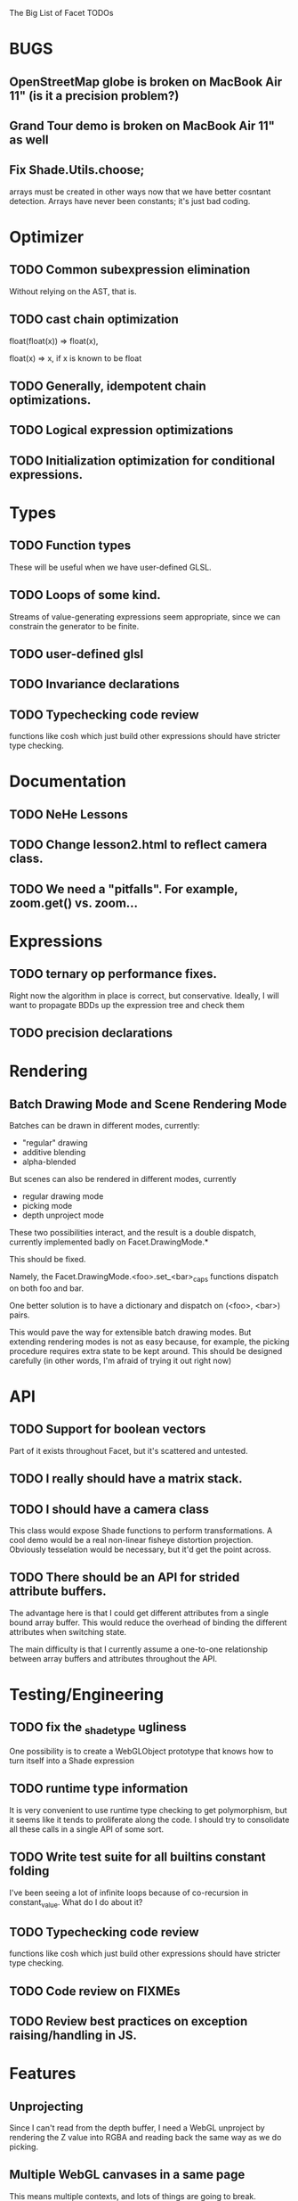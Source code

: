 The Big List of Facet TODOs

* BUGS
** OpenStreetMap globe is broken on MacBook Air 11" (is it a precision problem?)
** Grand Tour demo is broken on MacBook Air 11" as well
** Fix Shade.Utils.choose; 
arrays must be created in other ways now that we have better cosntant
detection. Arrays have never been constants; it's just bad coding.
* Optimizer
** TODO Common subexpression elimination
    
  Without relying on the AST, that is.

** TODO cast chain optimization
float(float(x)) => float(x), 

float(x) => x, if x is known to be float

** TODO Generally, idempotent chain optimizations.

** TODO Logical expression optimizations

** TODO Initialization optimization for conditional expressions.
* Types
** TODO Function types
These will be useful when we have user-defined GLSL.

** TODO Loops of some kind. 

  Streams of value-generating expressions seem appropriate, since we
  can constrain the generator to be finite.

** TODO user-defined glsl

** TODO Invariance declarations

** TODO Typechecking code review 
functions like cosh which just build other expressions should have
stricter type checking.

* Documentation
** TODO NeHe Lessons
** TODO Change lesson2.html to reflect camera class.
** TODO We need a "pitfalls". For example, zoom.get() vs. zoom...
* Expressions
** TODO ternary op performance fixes.
Right now the algorithm in place is correct, but conservative. Ideally,
I will want to propagate BDDs up the expression tree and check them

** TODO precision declarations

* Rendering
** Batch Drawing Mode and Scene Rendering Mode
Batches can be drawn in different modes, currently:

- "regular" drawing
- additive blending
- alpha-blended

But scenes can also be rendered in different modes, currently

- regular drawing mode
- picking mode
- depth unproject mode

These two possibilities interact, and the result is a double dispatch,
currently implemented badly on Facet.DrawingMode.*

This should be fixed.

Namely, the Facet.DrawingMode.<foo>.set_<bar>_caps functions dispatch on both foo and bar.

One better solution is to have a dictionary and dispatch on (<foo>,
<bar>) pairs.

This would pave the way for extensible batch drawing modes. But extending
rendering modes is not as easy because, for example, the picking
procedure requires extra state to be kept around. This should be
designed carefully (in other words, I'm afraid of trying it out right
now)

* API
** TODO Support for boolean vectors
Part of it exists throughout Facet, but it's scattered and untested.
** TODO I really should have a matrix stack.
** TODO I should have a camera class

This class would expose Shade functions to perform transformations. A
cool demo would be a real non-linear fisheye distortion
projection. Obviously tesselation would be necessary, but it'd get the
point across.

** TODO There should be an API for strided attribute buffers.
The advantage here is that I could get different attributes from a
single bound array buffer. This would reduce the overhead of binding
the different attributes when switching state.

The main difficulty is that I currently
assume a one-to-one relationship between array buffers and attributes
throughout the API.
* Testing/Engineering
** TODO fix the _shade_type ugliness
One possibility is to create a WebGLObject prototype that knows how to
turn itself into a Shade expression
** TODO runtime type information
It is very convenient to use runtime type checking to get
polymorphism, but it seems like it tends to proliferate along the
code. I should try to consolidate all these calls in a single API of
some sort.
** TODO Write test suite for all builtins constant folding
I've been seeing a lot of infinite loops because of co-recursion in
constant_value. What do I do about it?

** TODO Typechecking code review 
functions like cosh which just build other expressions should have
stricter type checking.
** TODO Code review on FIXMEs
** TODO Review best practices on exception raising/handling in JS.
* Features
** Unprojecting
Since I can't read from the depth buffer, I need a WebGL unproject by
rendering the Z value into RGBA and reading back the same way as we do
picking.

** Multiple WebGL canvases in a same page
This means multiple contexts, and lots of things are going to break.
** TEXT SUPPORT
** Mousewheel support
*** Integrate https://github.com/brandonaaron/jquery-mousewheel ?
* Other
** FIXME what do we do on canvas resizing?
